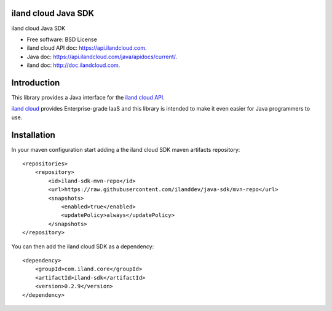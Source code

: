====================
iland cloud Java SDK
====================

iland cloud Java SDK

* Free software: BSD License
* iland cloud API doc: https://api.ilandcloud.com.
* Java doc: https://api.ilandcloud.com/java/apidocs/current/.
* iland doc: http://doc.ilandcloud.com.

============
Introduction
============

This library provides a Java interface for the `iland cloud API
<https://www.iland.com/>`_.

`iland cloud <http://www.iland.com>`_ provides Enterprise-grade IaaS and this
library is intended to make it even easier for Java programmers to use.

============
Installation
============

In your maven configuration start adding a the iland cloud SDK maven artifacts repository::

    <repositories>
        <repository>
            <id>iland-sdk-mvn-repo</id>
            <url>https://raw.githubusercontent.com/ilanddev/java-sdk/mvn-repo</url>
            <snapshots>
                <enabled>true</enabled>
                <updatePolicy>always</updatePolicy>
            </snapshots>
    </repository>

You can then add the iland cloud SDK as a dependency::

    <dependency>
        <groupId>com.iland.core</groupId>
        <artifactId>iland-sdk</artifactId>
        <version>0.2.9</version>
    </dependency>

